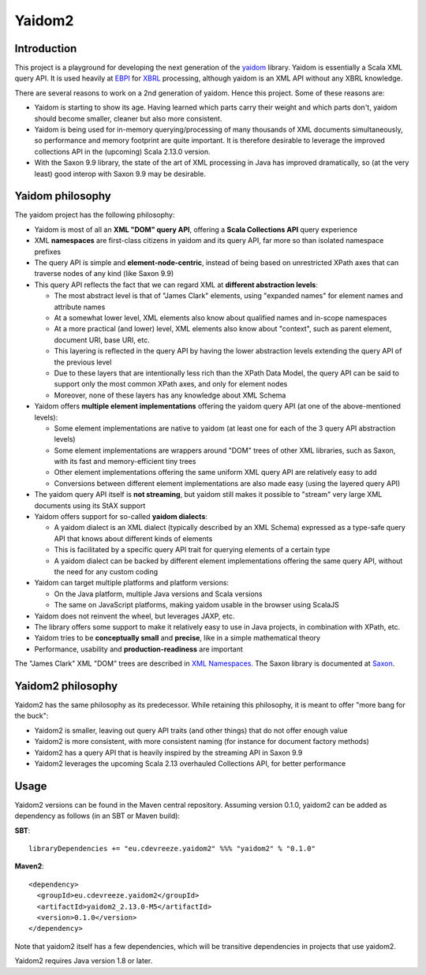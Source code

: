 =======
Yaidom2
=======

Introduction
============

This project is a playground for developing the next generation of the `yaidom`_ library. Yaidom is essentially a
Scala XML query API. It is used heavily at `EBPI`_ for `XBRL`_ processing, although yaidom is an XML API without any
XBRL knowledge.

There are several reasons to work on a 2nd generation of yaidom. Hence this project. Some of these reasons are:

* Yaidom is starting to show its age. Having learned which parts carry their weight and which parts don't, yaidom should become smaller, cleaner but also more consistent.
* Yaidom is being used for in-memory querying/processing of many thousands of XML documents simultaneously, so performance and memory footprint are quite important. It is therefore desirable to leverage the improved collections API in the (upcoming) Scala 2.13.0 version.
* With the Saxon 9.9 library, the state of the art of XML processing in Java has improved dramatically, so (at the very least) good interop with Saxon 9.9 may be desirable.

.. _`yaidom`: https://github.com/dvreeze/yaidom
.. _`EBPI`: https://ebpi.nl/
.. _`XBRL`: https://www.xbrl.org/

Yaidom philosophy
=================

The yaidom project has the following philosophy:

* Yaidom is most of all an **XML "DOM" query API**, offering a **Scala Collections API** query experience
* XML **namespaces** are first-class citizens in yaidom and its query API, far more so than isolated namespace prefixes
* The query API is simple and **element-node-centric**, instead of being based on unrestricted XPath axes that can traverse nodes of any kind (like Saxon 9.9)
* This query API reflects the fact that we can regard XML at **different abstraction levels**:

  * The most abstract level is that of "James Clark" elements, using "expanded names" for element names and attribute names
  * At a somewhat lower level, XML elements also know about qualified names and in-scope namespaces
  * At a more practical (and lower) level, XML elements also know about "context", such as parent element, document URI, base URI, etc.
  * This layering is reflected in the query API by having the lower abstraction levels extending the query API of the previous level
  * Due to these layers that are intentionally less rich than the XPath Data Model, the query API can be said to support only the most common XPath axes, and only for element nodes
  * Moreover, none of these layers has any knowledge about XML Schema

* Yaidom offers **multiple element implementations** offering the yaidom query API (at one of the above-mentioned levels):

  * Some element implementations are native to yaidom (at least one for each of the 3 query API abstraction levels)
  * Some element implementations are wrappers around "DOM" trees of other XML libraries, such as Saxon, with its fast and memory-efficient tiny trees
  * Other element implementations offering the same uniform XML query API are relatively easy to add
  * Conversions between different element implementations are also made easy (using the layered query API)

* The yaidom query API itself is **not streaming**, but yaidom still makes it possible to "stream" very large XML documents using its StAX support
* Yaidom offers support for so-called **yaidom dialects**:

  * A yaidom dialect is an XML dialect (typically described by an XML Schema) expressed as a type-safe query API that knows about different kinds of elements
  * This is facilitated by a specific query API trait for querying elements of a certain type
  * A yaidom dialect can be backed by different element implementations offering the same query API, without the need for any custom coding

* Yaidom can target multiple platforms and platform versions:

  * On the Java platform, multiple Java versions and Scala versions
  * The same on JavaScript platforms, making yaidom usable in the browser using ScalaJS

* Yaidom does not reinvent the wheel, but leverages JAXP, etc.
* The library offers some support to make it relatively easy to use in Java projects, in combination with XPath, etc.
* Yaidom tries to be **conceptually small** and **precise**, like in a simple mathematical theory
* Performance, usability and **production-readiness** are important

The "James Clark" XML "DOM" trees are described in `XML Namespaces`_. The Saxon library is documented at `Saxon`_.

.. _`XML Namespaces`: http://www.jclark.com/xml/xmlns.htm
.. _`Saxon`: https://www.saxonica.com/documentation

Yaidom2 philosophy
==================

Yaidom2 has the same philosophy as its predecessor. While retaining this philosophy, it is meant to offer "more bang
for the buck":

* Yaidom2 is smaller, leaving out query API traits (and other things) that do not offer enough value
* Yaidom2 is more consistent, with more consistent naming (for instance for document factory methods)
* Yaidom2 has a query API that is heavily inspired by the streaming API in Saxon 9.9
* Yaidom2 leverages the upcoming Scala 2.13 overhauled Collections API, for better performance

Usage
=====

Yaidom2 versions can be found in the Maven central repository. Assuming version 0.1.0, yaidom2 can be added as dependency
as follows (in an SBT or Maven build):

**SBT**::

    libraryDependencies += "eu.cdevreeze.yaidom2" %%% "yaidom2" % "0.1.0"

**Maven2**::

    <dependency>
      <groupId>eu.cdevreeze.yaidom2</groupId>
      <artifactId>yaidom2_2.13.0-M5</artifactId>
      <version>0.1.0</version>
    </dependency>

Note that yaidom2 itself has a few dependencies, which will be transitive dependencies in projects that use yaidom2.

Yaidom2 requires Java version 1.8 or later.
